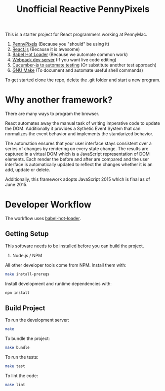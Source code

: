 #+TITLE: Unofficial Reactive PennyPixels

This is a starter project for React programmers working at PennyMac.

 1. [[http://pennypixels.pennymacusa.com/#navs][PennyPixels]] (Because you "should" be using it)
 1. [[http://facebook.github.io/react/][React.js]] (Because it is awesome)
 2. [[http://gaearon.github.io/react-hot-loader/][Babel Hot Loader]] (Because we automate common work)
 3. [[http://webpack.github.io/docs/webpack-dev-server.html][Webpack dev server]] (If you want live code editing)
 4. [[https://github.com/cucumber/cucumber-js][Cucumber-js to automate testing]] (Or substitute another test approach)
 5. [[https://www.gnu.org/software/make/][GNU Make]] (To document and automate useful shell commands)

To get started clone the repo, delete the .git folder and start a new program.

* Why another framework?

  There are many ways to program the browser.

  React automates away the manual task of writing imperative code to 
  update the DOM. Additionally it provides a Sythetic Event System that
  can normalizes the event behavior and implements the standarized behavior.

  The automation ensures that your user interface stays consistent over a 
  series of changes by rendering on every state change. The results are captured
  in a virtual DOM which is a JavaScript representation of DOM elements. Each
  render the before and after are compared and the user interface is automatically
  updated to reflect the changes whether it is an add, update or delete.

  Additionally, this framework adopts JavaScript 2015 which is final as of June 2015.

* Developer Workflow

  The workflow uses [[http://gaearon.github.io/react-hot-loader/][babel-hot-loader]].

** Getting Setup

   This software needs to be installed before you can build the project.

    1. Node.js / NPM

   All other developer tools come from NPM. Install them with:

   #+BEGIN_SRC sh
     make install-prereqs
   #+END_SRC
   
   Install development and runtime dependencies with:

  #+BEGIN_SRC sh
    npm install
  #+END_SRC

** Build Project

  To run the development server:

  #+BEGIN_SRC sh
    make
  #+END_SRC

  To bundle the project:

  #+BEGIN_SRC sh
    make bundle
  #+END_SRC

  To run the tests:

  #+BEGIN_SRC sh
    make test
  #+END_SRC
  
  To lint the code:

  #+BEGIN_SRC sh
    make lint
  #+END_SRC
